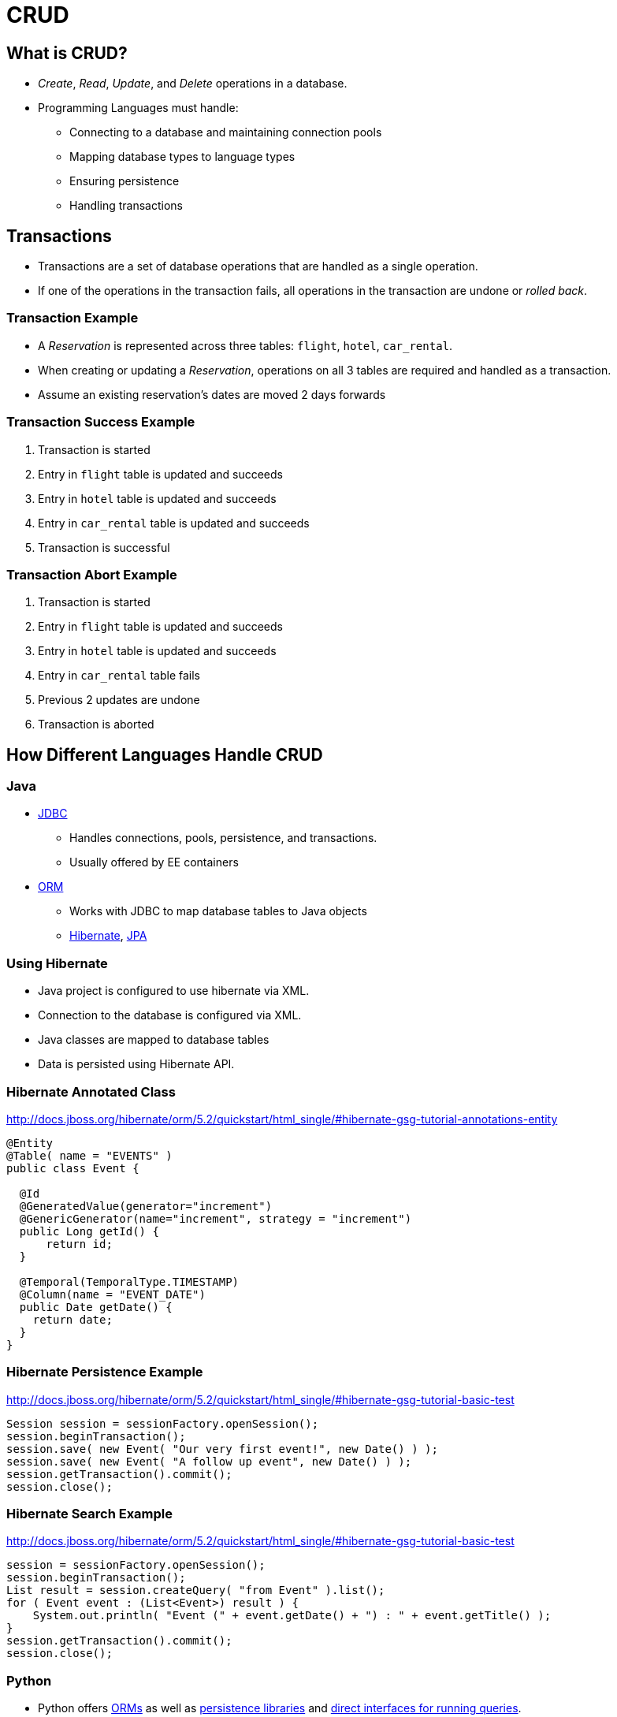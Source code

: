 = CRUD

== What is CRUD?
* _Create_, _Read_, _Update_, and _Delete_ operations in a database.
* Programming Languages must handle:
** Connecting to a database and maintaining connection pools
** Mapping database types to language types
** Ensuring persistence
** Handling transactions

== Transactions
* Transactions are a set of database operations that are handled as a single operation.
* If one of the operations in the transaction fails, all operations in the transaction are undone or _rolled back_.

=== Transaction Example
* A _Reservation_ is represented across three tables: `flight`, `hotel`, `car_rental`.
* When creating or updating a _Reservation_, operations on all 3 tables are required and handled as a transaction.
* Assume an existing reservation's dates are moved 2 days forwards

=== Transaction Success Example
. Transaction is started
. Entry in `flight` table is updated and succeeds
. Entry in `hotel` table is updated and succeeds
. Entry in `car_rental` table is updated and succeeds
. Transaction is successful

=== Transaction Abort Example
. Transaction is started
. Entry in `flight` table is updated and succeeds
. Entry in `hotel` table is updated and succeeds
. Entry in `car_rental` table fails
. Previous 2 updates are undone
. Transaction is aborted

== How Different Languages Handle CRUD

=== Java
* link:https://en.wikipedia.org/wiki/Java_Database_Connectivity[JDBC]
** Handles connections, pools, persistence, and transactions.
** Usually offered by EE containers
* link:https://en.wikipedia.org/wiki/Object-relational_mapping[ORM]
** Works with JDBC to map database tables to Java objects
** link:http://hibernate.org[Hibernate], link:http://www.oracle.com/technetwork/articles/javaee/jpa-137156.html[JPA]

=== Using Hibernate
* Java project is configured to use hibernate via XML.
* Connection to the database is configured via XML.
* Java classes are mapped to database tables
* Data is persisted using Hibernate API.

=== Hibernate Annotated Class
http://docs.jboss.org/hibernate/orm/5.2/quickstart/html_single/#hibernate-gsg-tutorial-annotations-entity

[source,java]
----
@Entity
@Table( name = "EVENTS" )
public class Event {

  @Id
  @GeneratedValue(generator="increment")
  @GenericGenerator(name="increment", strategy = "increment")
  public Long getId() {
      return id;
  }

  @Temporal(TemporalType.TIMESTAMP)
  @Column(name = "EVENT_DATE")
  public Date getDate() {
    return date;
  }
}
----

=== Hibernate Persistence Example
http://docs.jboss.org/hibernate/orm/5.2/quickstart/html_single/#hibernate-gsg-tutorial-basic-test

[source,java]
----
Session session = sessionFactory.openSession();
session.beginTransaction();
session.save( new Event( "Our very first event!", new Date() ) );
session.save( new Event( "A follow up event", new Date() ) );
session.getTransaction().commit();
session.close();
----

=== Hibernate Search Example
http://docs.jboss.org/hibernate/orm/5.2/quickstart/html_single/#hibernate-gsg-tutorial-basic-test

[source,java]
----
session = sessionFactory.openSession();
session.beginTransaction();
List result = session.createQuery( "from Event" ).list();
for ( Event event : (List<Event>) result ) {
    System.out.println( "Event (" + event.getDate() + ") : " + event.getTitle() );
}
session.getTransaction().commit();
session.close();
----


=== Python
* Python offers link:http://docs.sqlalchemy.org/en/latest/orm/tutorial.html[ORMs] as well as link:https://docs.python.org/3/library/persistence.html[persistence libraries] and link:https://dev.mysql.com/doc/connector-python/en/connector-python-example-connecting.html[direct interfaces for running queries].

=== Python - Connecting to a Database
https://dev.mysql.com/doc/connector-python/en/connector-python-example-connecting.html

[source,python]
----
from mysql.connector import (connection)

cnx = connection.MySQLConnection(user='scott', password='password',
                                 host='127.0.0.1',
                                 database='employees')
cnx.close()
----

=== Python - Inserting Data
https://dev.mysql.com/doc/connector-python/en/connector-python-example-cursor-transaction.html

[source,python]
----
from __future__ import print_function
from datetime import date, datetime, timedelta
import mysql.connector

cnx = mysql.connector.connect(user='scott', database='employees')
cursor = cnx.cursor()

tomorrow = datetime.now().date() + timedelta(days=1)

add_employee = ("INSERT INTO employees "
               "(first_name, last_name, hire_date, gender, birth_date) "
               "VALUES (%s, %s, %s, %s, %s)")
add_salary = ("INSERT INTO salaries "
              "(emp_no, salary, from_date, to_date) "
              "VALUES (%(emp_no)s, %(salary)s, %(from_date)s, %(to_date)s)")

data_employee = ('Geert', 'Vanderkelen', tomorrow, 'M', date(1977, 6, 14))

# Insert new employee
cursor.execute(add_employee, data_employee)
emp_no = cursor.lastrowid

# Insert salary information
data_salary = {
  'emp_no': emp_no,
  'salary': 50000,
  'from_date': tomorrow,
  'to_date': date(9999, 1, 1),
}
cursor.execute(add_salary, data_salary)

# Make sure data is committed to the database
cnx.commit()

cursor.close()
cnx.close()
----

=== Python - Searching Data
https://dev.mysql.com/doc/connector-python/en/connector-python-example-cursor-select.html
[source,python]
----
import datetime
import mysql.connector

cnx = mysql.connector.connect(user='scott', database='employees')
cursor = cnx.cursor()

query = ("SELECT first_name, last_name, hire_date FROM employees "
         "WHERE hire_date BETWEEN %s AND %s")

hire_start = datetime.date(1999, 1, 1)
hire_end = datetime.date(1999, 12, 31)

cursor.execute(query, (hire_start, hire_end))

for (first_name, last_name, hire_date) in cursor:
  print("{}, {} was hired on {:%d %b %Y}".format(
    last_name, first_name, hire_date))

cursor.close()
cnx.close()
----

=== Ruby
* Ruby has link:https://deveiate.org/code/pg/[libraries] for connecting to a database.
* Ruby on Rails provides link:http://guides.rubyonrails.org/active_record_basics.html[Active Record] as an ORM.

=== Ruby - Active Record
* Classes are automatically mapped to tables and columns in a database
* Objects are persisted using methods.

=== Ruby - CRUD Operations
http://guides.rubyonrails.org/active_record_basics.html#crud-reading-and-writing-data
[source,ruby]
----
user = User.create(name: "David", occupation: "Code Artist")

david = User.find_by(name: 'David')
david.name = 'Dave'
david.save

user = User.find_by(name: 'David')
user.destroy
----
